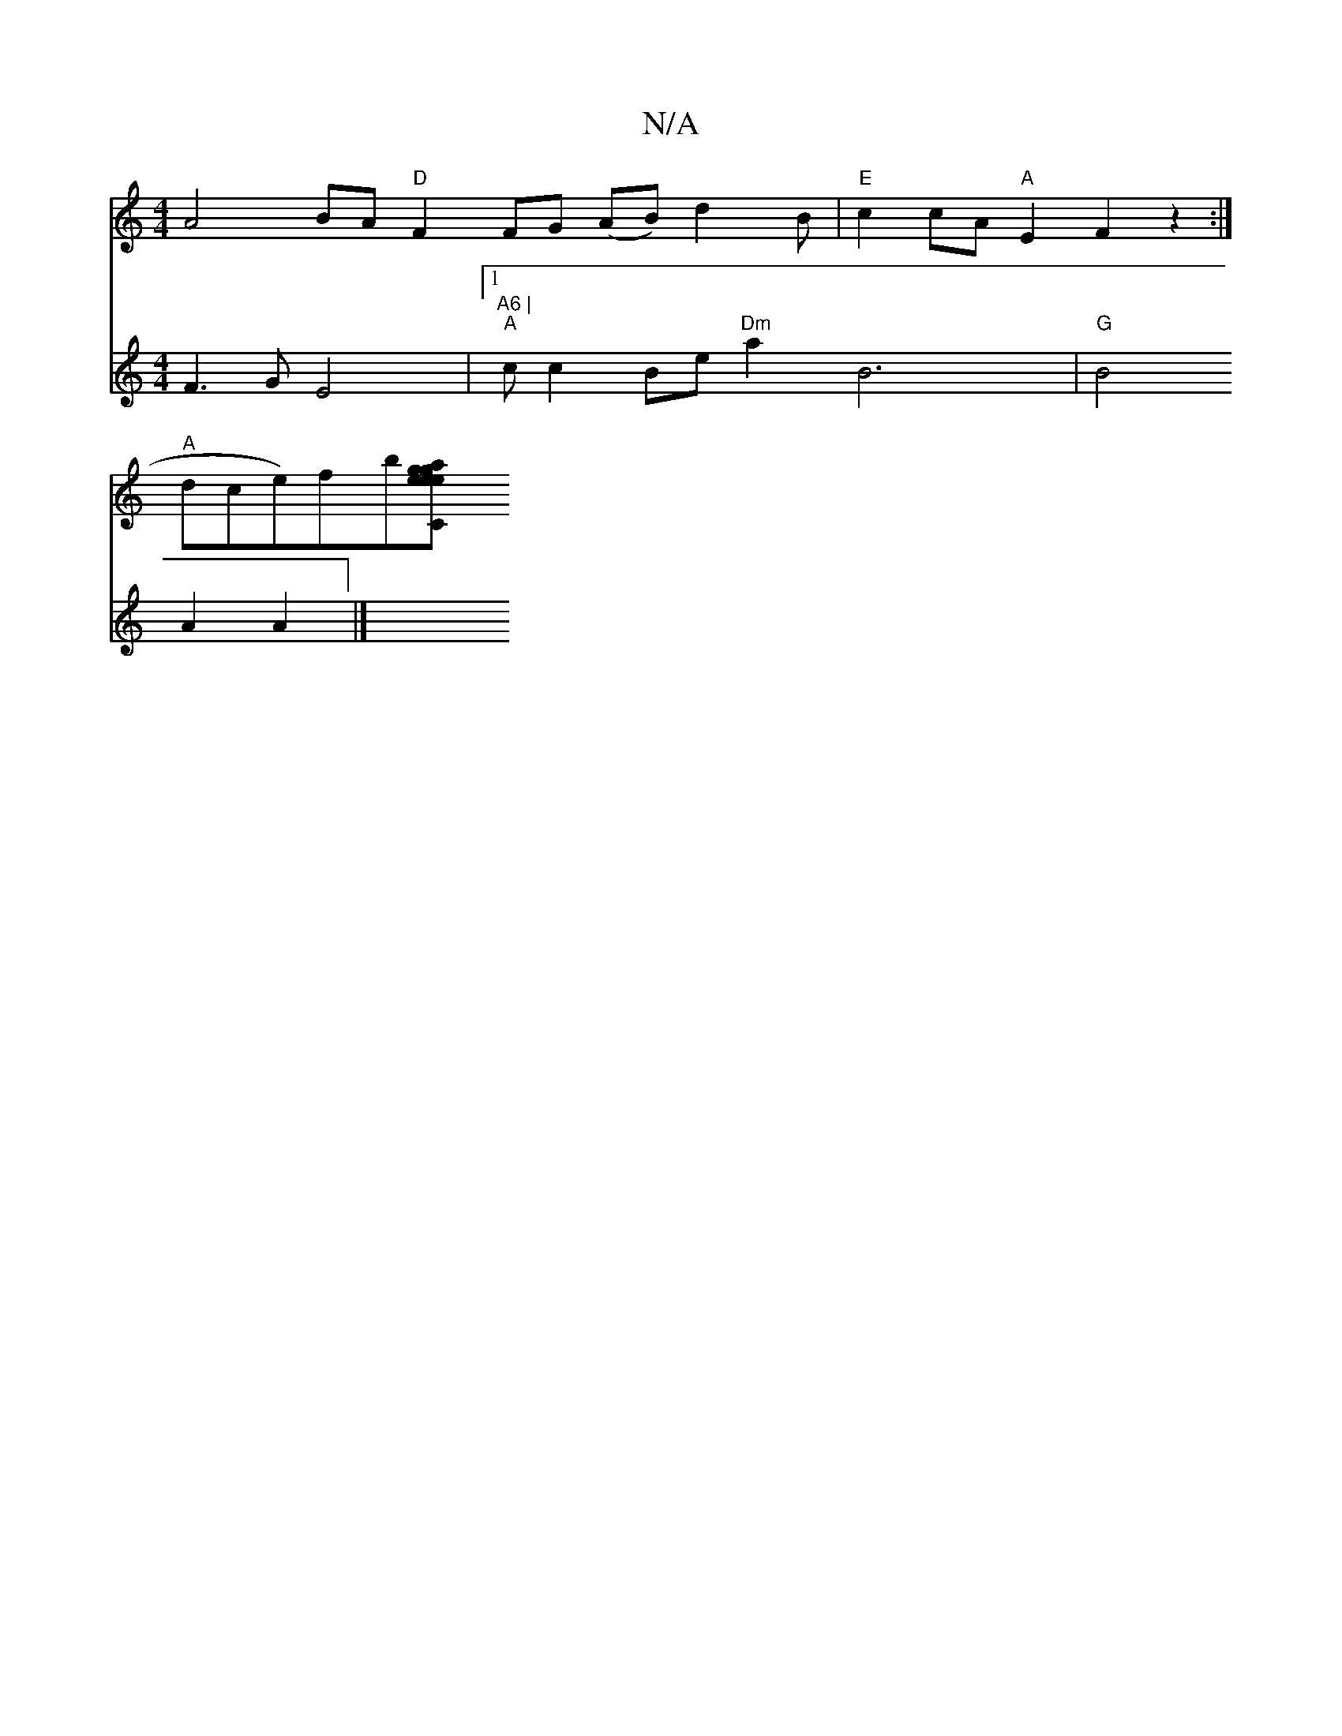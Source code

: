 X:1
T:N/A
M:4/4
R:N/A
K:Cmajor
A4BA "D"F2FG (AB) d2B |"E"c2cA"A"E2 F2 z2 :|
"A"idce)fb[e2{g}ag |1 "C"e2e2 "C"e3c deff|1 z6 f2 e2d2e2|f2d2 B2 :|
V:1V[16
F3GE4|1"A6 |
"A"cc2Be"Dm"a2 B6 |
"G"B4 A2 A2 |]

|: Afaf egfe | .ea2a baag| b2f